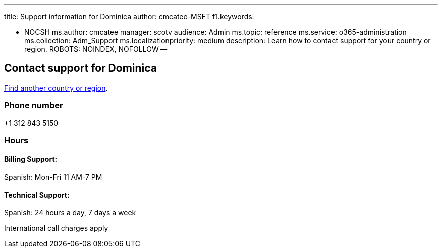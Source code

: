 '''

title: Support information for Dominica author: cmcatee-MSFT f1.keywords:

* NOCSH ms.author: cmcatee manager: scotv audience: Admin ms.topic: reference ms.service: o365-administration ms.collection: Adm_Support ms.localizationpriority: medium description: Learn how to contact support for your country or region.
ROBOTS: NOINDEX, NOFOLLOW --

== Contact support for Dominica

xref:../get-help-support.adoc[Find another country or region].

=== Phone number

+1 312 843 5150

=== Hours

==== Billing Support:

Spanish: Mon-Fri 11 AM-7 PM

==== Technical Support:

Spanish: 24 hours a day, 7 days a week

International call charges apply
